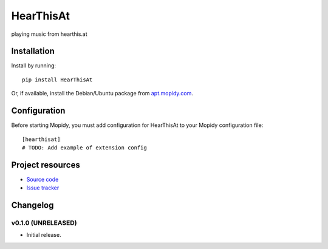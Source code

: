 ****************************
HearThisAt
****************************

.. image:: https://img.shields.io/pypi/v/HearThisAt.svg?style=flat
    :target: https://pypi.python.org/pypi/HearThisAt/
    :alt: Latest PyPI version

.. image:: https://img.shields.io/pypi/dm/HearThisAt.svg?style=flat
    :target: https://pypi.python.org/pypi/HearThisAt/
    :alt: Number of PyPI downloads

.. image:: https://img.shields.io/travis/simare/hearthisat/master.svg?style=flat
    :target: https://travis-ci.org/simare/hearthisat
    :alt: Travis CI build status

.. image:: https://img.shields.io/coveralls/simare/hearthisat/master.svg?style=flat
   :target: https://coveralls.io/r/simare/hearthisat
   :alt: Test coverage

playing music from hearthis.at


Installation
============

Install by running::

    pip install HearThisAt

Or, if available, install the Debian/Ubuntu package from `apt.mopidy.com
<http://apt.mopidy.com/>`_.


Configuration
=============

Before starting Mopidy, you must add configuration for
HearThisAt to your Mopidy configuration file::

    [hearthisat]
    # TODO: Add example of extension config


Project resources
=================

- `Source code <https://github.com/simare/hearthisat>`_
- `Issue tracker <https://github.com/simare/hearthisat/issues>`_


Changelog
=========

v0.1.0 (UNRELEASED)
----------------------------------------

- Initial release.
